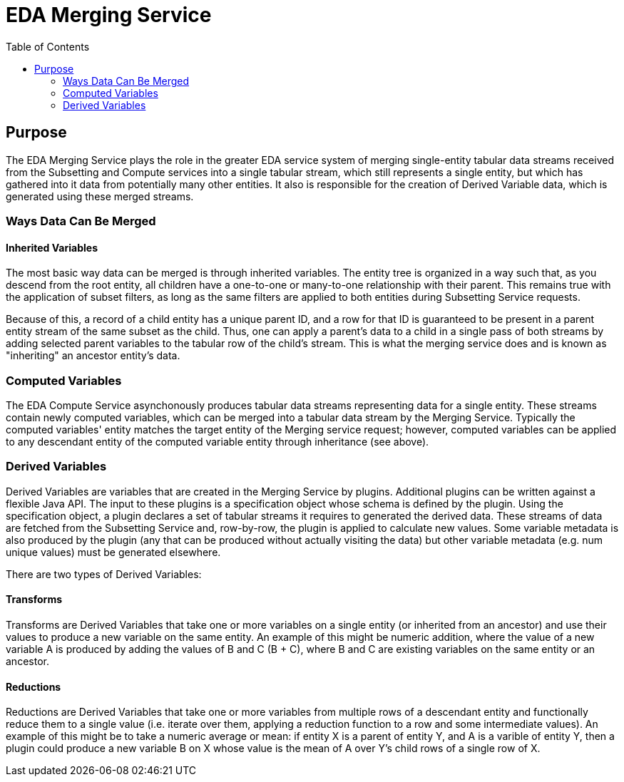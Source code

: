 = EDA Merging Service
:toc: left
:source-highlighter: pygments
:icons: font
// Github specifics
ifdef::env-github[]
:tip-caption: :bulb:
:note-caption: :information_source:
:important-caption: :heavy_exclamation_mark:
:caution-caption: :fire:
:warning-caption: :warning:
endif::[]

== Purpose

The EDA Merging Service plays the role in the greater EDA service system of merging single-entity
tabular data streams received from the Subsetting and Compute services into a single tabular stream,
which still represents a single entity, but which has gathered into it data from potentially many
other entities.  It also is responsible for the creation of Derived Variable data, which is generated
using these merged streams.

=== Ways Data Can Be Merged

==== Inherited Variables

The most basic way data can be merged is through inherited variables.  The entity tree is organized
in a way such that, as you descend from the root entity, all children have a one-to-one or
many-to-one relationship with their parent.  This remains true with the application of subset
filters, as long as the same filters are applied to both entities during Subsetting Service requests.

Because of this, a record of a child entity has a unique parent ID, and a row for that ID is
guaranteed to be present in a parent entity stream of the same subset as the child.  Thus, one
can apply a parent's data to a child in a single pass of both streams by adding selected parent
variables to the tabular row of the child's stream.  This is what the merging service does and is
known as "inheriting" an ancestor entity's data.

=== Computed Variables

The EDA Compute Service asynchonously produces tabular data streams representing data for a single
entity.  These streams contain newly computed variables, which can be merged into a tabular data
stream by the Merging Service.  Typically the computed variables' entity matches the target entity
of the Merging service request; however, computed variables can be applied to any descendant
entity of the computed variable entity through inheritance (see above).

=== Derived Variables

Derived Variables are variables that are created in the Merging Service by plugins.  Additional
plugins can be written against a flexible Java API.  The input to these plugins is a specification
object whose schema is defined by the plugin.  Using the specification object, a plugin declares a
set of tabular streams it requires to generated the derived data.  These streams of data are fetched
from the Subsetting Service and, row-by-row, the plugin is applied to calculate new values.  Some
variable metadata is also produced by the plugin (any that can be produced without actually visiting
the data) but other variable metadata (e.g. num unique values) must be generated elsewhere.

There are two types of Derived Variables:

==== Transforms

Transforms are Derived Variables that take one or more variables on a single entity (or inherited
from an ancestor) and use their values to produce a new variable on the same entity.  An example of
this might be numeric addition, where the value of a new variable A is produced by adding the values
of B and C (B + C), where B and C are existing variables on the same entity or an ancestor.

==== Reductions

Reductions are Derived Variables that take one or more variables from multiple rows of a descendant
entity and functionally reduce them to a single value (i.e. iterate over them, applying a reduction
function to a row and some intermediate values).  An example of this might be to take a numeric
average or mean: if entity X is a parent of entity Y, and A is a varible of entity Y, then a plugin
could produce a new variable B on X whose value is the mean of A over Y's child rows of a single
row of X.
